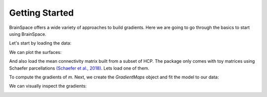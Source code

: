 .. _getting_started:

Getting Started
==============================

BrainSpace offers a wide variety of approaches to build gradients. Here we are
going to go through the basics to start using BrainSpace.


Let's start by loading the data:

.. tabs::

   .. code-tab:: py

        >>> from brainspace.data.base import load_conte69

        >>> # Load left and right hemisphere
        >>> surf_lh, surf_rh = load_conte69()
        >>> surf_lh.n_points
        32492

        >>> surf_rh.n_points
        32492

   .. code-tab:: matlab

         addpath('/path/to/micasoft/BrainSpace/matlab');
         [surf_lh, surf_rh] = load_conte69()

We can plot the surfaces:

.. tabs::

   .. code-tab:: py

        >>> from brainspace.plotting import plot_hemispheres
        >>> plot_hemispheres(surf_lh, surf_rh, interactive=False,
        ...                  embed_nb=True, size=(800, 200),
        ...                  color=(0, 0.5, 0.9))

   .. code-tab:: matlab

        plot_hemispheres(ones(64984,1),{surf_lh,surf_rh}); 


.. image:: ../_static/getting_started00.png
   :scale: 70%
   :align: center


And also load the mean connectivity matrix built from a subset of HCP. The
package only comes with toy matrices using Schaefer parcellations `(Schaefer et al., 2018) <https://academic.oup.com/cercor/article/28/9/3095/3978804>`_. Lets load one of them. 

.. tabs::

   .. code-tab:: py

        >>> from brainspace.data.base import load_hcp_group
        >>> m = load_group_hcp('schaefer', n_parcels=400)
        >>> m.shape
        (400, 400)

   .. code-tab:: matlab

        conn_matices = load_group_hcp('schaefer',400);
        m = conn_matices.schaefer_400; 

To compute the gradients of `m`. Next, we create the `GradientMaps` object and
fit the model to our data:

.. tabs::

   .. code-tab:: py

        >>> from brainspace.gradient import GradientMaps

        >>> # create gradient mapper using diffusion maps and normalized angle
        >>> # gradients will be aligned using procrustes analysis
        >>> gm = GradientMaps(n_gradients=2, approach='dm', kernel='normalized_angle',
        ...                   align=None, random_state=0)

        >>> # and fit to the data
        >>> gm = gm.fit(m)
        GradientMaps(align=None, approach='dm', kernel='normalized_angle',
                     n_gradients=2, random_state=0)

        >>> # The gradients are in
        >>> gm.gradients_.shape
        (400, 2)

   .. code-tab:: matlab

        % Create gradient mapper using diffusion maps and normalized angle
        gm = GradientMaps('kernel','na','manifold',dm','n_components',2);

        % Fit the data with this gradient mapper.
        gm = gm.fit(m);


We can visually inspect the gradients:

.. tabs::

   .. code-tab:: py

        >>> n_pts_lh = surf_lh.n_points

        >>> # We need to append the first gradient to the left hemisphere
        >>> surf_lh.append_array(gm.gradients_[:n_pts_lh, 0], name='gradient1', at='points')

        >>> # and right hemisphere
        >>> surf_rh.append_array(gm.gradients_[n_pts_lh:, 0], name='gradient1', at='points')

        >>> # now, plotting
        >>> plot_hemispheres(surf_lh, surf_rh, array_name='gradient1',
        ...                  interactive=False, embed_nb=True, size=(800, 200))


   .. code-tab:: matlab
        % Plot the first gradient on the cortical surface. 
        plot_hemispheres(gm.gradients{1}(:,1), {surf_lh,surf_rh});


.. image:: ../_static/getting_started00.png
   :scale: 70%
   :align: center
